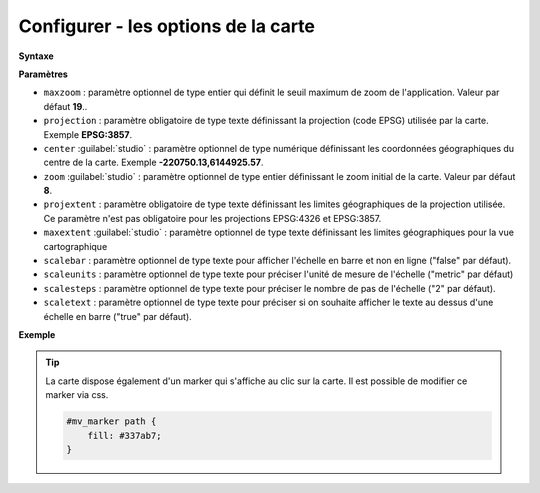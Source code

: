 .. Authors :
.. mviewer team

.. _configmap:

Configurer - les options de la carte
=====================================


**Syntaxe**

.. code-block:: xml
       :linenos:

	<mapoptions
        maxzoom=""
        projection=""
        center=""
        zoom=""
        projextent=""
        maxextent=""
        rotation=""
        scalebar=""
        scaleunits=""
        scalesteps=""/>


**Paramètres**

* ``maxzoom`` : paramètre optionnel de type entier qui définit le seuil maximum de zoom de l'application. Valeur par défaut **19**..
* ``projection`` : paramètre obligatoire de type texte définissant la projection (code EPSG) utilisée par la carte. Exemple **EPSG:3857**.
* ``center`` :guilabel:`studio` : paramètre optionnel de type numérique définissant les coordonnées géographiques du centre de la carte. Exemple **-220750.13,6144925.57**.
* ``zoom`` :guilabel:`studio` : paramètre optionnel de type entier définissant le zoom initial de la carte. Valeur par défaut **8**.
* ``projextent`` : paramètre obligatoire de type texte définissant les limites géographiques de la projection utilisée. Ce paramètre n'est pas obligatoire pour les projections EPSG:4326 et EPSG:3857.
* ``maxextent`` :guilabel:`studio` : paramètre optionnel de type texte définissant les limites géographiques pour la vue cartographique
* ``scalebar`` : paramètre optionnel de type texte pour afficher l'échelle en barre et non en ligne ("false" par défaut).
* ``scaleunits`` : paramètre optionnel de type texte pour préciser l'unité de mesure de l'échelle ("metric" par défaut)
* ``scalesteps`` : paramètre optionnel de type texte pour préciser le nombre de pas de l'échelle ("2" par défaut).
* ``scaletext`` : paramètre optionnel de type texte pour préciser si on souhaite afficher le texte au dessus d'une échelle en barre ("true" par défaut).

**Exemple**

.. code-block:: xml
       :linenos:

	<mapoptions
              scalebar="true"
              scaletext="true"
              scaleunits="metric"
              scalesteps="3"
		maxzoom="18"
		projection="EPSG:3857"
		center="-161129,6140339"
		zoom="9"
		projextent="-20037508.342789244, -20037508.342789244, 20037508.342789244, 20037508.342789244"
              maxextent="-550346.603653, 5975541.123222, -45250.720745, 6262944.349574" />

.. Tip::
   La carte dispose également d'un marker qui s'affiche au clic sur la carte. Il est possible de modifier ce marker via css.

   .. image:: ../_images/dev/config_map/marker.png
       :alt: marker
       :align: center

   .. code-block:: html

    #mv_marker path {
        fill: #337ab7;
    }





